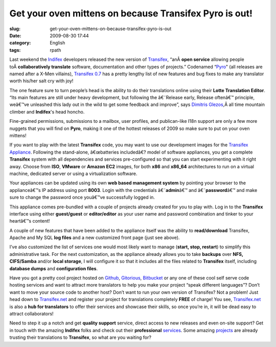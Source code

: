 Get your oven mittens on because Transifex Pyro is out!
#######################################################
:slug: get-your-oven-mittens-on-because-transifex-pyro-is-out
:date: 2009-08-30 17:44
:category: English
:tags: rpath

Last weekend the `Indifex <http://www.indifex.com/>`__ developers
released the new version of `Transifex <http://www.transifex.org/>`__,
“anÂ \ **open service** allowing people toÂ \ **collaboratively
translate** software, documentation and other types of projects.”
Codenamed “\ `Pyro <http://marvel.com/universe/Pyro>`__" (all releases
are named after a X-Men villains), `Transifex
0.7 <http://docs.transifex.org/releases/0.7.html>`__ has a pretty
lengthy list of new features and bug fixes to make any translator worth
his/her salt cry with joy!

The one feature sure to turn people’s head is the ability to do their
translations online using their **Lotte Translation Editor**. “Its main
features are still under heavy development, but following the â€˜Release
early, Release oftenâ€™ principle, weâ€™ve unleashed this lady out in
the wild to get some feedback and improve”, says `Dimitris
Glezos <http://dimitris.glezos.com/en/>`__,Â all time mountain climber
and **Indifex**'s head honcho.

|Using Lotte to do online translations|

Fine-grained permissions, submissions to a mailbox, user profiles, and
publican-like I18n support are only a few more nuggets that you will
find on **Pyro**, making it one of the hottest releases of 2009 so make
sure to put on your oven mittens!

If you want to play with the latest **Transifex** code, you may want to
use our development images for the `Transifex
Appliance <http://www.rpath.org/web/project/transifex/>`__. Following
the stand-alone, â€œbatteries includedâ€? model of software appliances,
you get a complete **Transifex** system with all dependencies and
services pre-configured so that you can start experimenting with it
right away. Choose from **ISO**, **VMware** or **Amazon EC2** images,
for both **x86** and **x86\_64** architectures to run on a virtual
machine, dedicated server or using a virtualization software.

Your appliances can be updated using its own **web based management
system** by pointing your browser to the applianceâ€™s IP address using
port **8003**. Login with the credentials â€˜\ **admin**\ â€™ and
â€˜\ **password**\ â€™ and make sure to change the password once
youâ€™ve successfully logged in.

|Welcome page for the Appliance|

This appliance comes pre-bundled with a couple of projects already
created for you to play with. Log in to the **Transifex** interface
using either **guest/guest** or **editor/editor** as your user name and
password combination and tinker to your heartâ€™s content!

A couple of new features that have been added to the appliance itself
was the ability to **read/download** Transifex, Apache and My SQL **log
files** and a new customized front page (just see above).

|Transifex logs|

I’ve also customized the list of services one would most likely want to
manage (**start, stop, restart**) to simplify this administrative task.
For the next customization, as the appliance already allows you to take
**backups** over **NFS, CIFS/Samba** and/or **local storage**, I will
configure it so that it includes all the files related to **Transifex**
itself, including **database dumps** and **configuration files**.

|Manage the appliance services|

Have you got a pretty cool project hosted on
`Github <http://github.com/>`__, `Gitorious <http://gitorious.com/>`__,
`Bitbucket <http://bitbucket.org/>`__ or any one of these cool self
serve code hosting services and want to attract more translators to help
you make your project “speak different languages”? Don’t want to move
your source code to another host? Don’t want to run your own version of
Transifex? Not a problem! Just head down to
`Transifex.net <http://transifex.net>`__ and register your project for
translations completely **FREE** of charge! You see,
`Transifex.net <http://transifex.net>`__ is also a **hub for
translators** to offer their services and showcase their skills, so once
you’re in, it will be dead easy to attract collaborators!

Need to step it up a notch and get **quality support** service, direct
access to new releases and even on-site support? Get in touch with the
amazing **Indifex** folks and check out their **professional**
`services <http://indifex.com/services/>`__. Some amazing
`projects <http://transifex.org/wiki/ProjectsUsingTransifex>`__ are
already trusting their translations to **Transifex**, so what are you
waiting for?

.. |Using Lotte to do online translations| image:: http://farm4.static.flickr.com/3514/3814640609_732eee28a4.jpg
   :target: http://www.flickr.com/photos/ogmaciel/3814640609/
.. |Welcome page for the Appliance| image:: http://farm4.static.flickr.com/3495/3814640463_7f10e499c5.jpg
   :target: http://www.flickr.com/photos/ogmaciel/3814640463/
.. |Transifex logs| image:: http://farm3.static.flickr.com/2563/3816586880_eb81c56bc3.jpg
   :target: http://www.flickr.com/photos/ogmaciel/3816586880/
.. |Manage the appliance services| image:: http://farm3.static.flickr.com/2649/3814640535_f86a07d966.jpg
   :target: http://www.flickr.com/photos/ogmaciel/3814640535/
